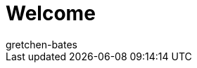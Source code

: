 = Welcome
:keywords: Basics, Assistants, Login, Logging in, Log in, Quick Start, Setup, Set up, New, New customer, New customers
:id: XM087AC
:author: gretchen-bates

